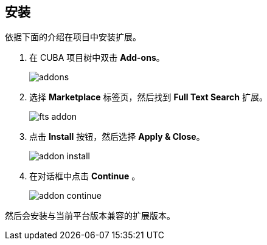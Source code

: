 :sourcesdir: ../../source

[[installation]]
== 安装

依据下面的介绍在项目中安装扩展。

. 在 CUBA 项目树中双击 *Add-ons*。
+
image::addons.png[]
+
. 选择 *Marketplace* 标签页，然后找到 *Full Text Search* 扩展。
+
image::fts_addon.png[]
+
. 点击 *Install* 按钮，然后选择 *Apply & Close*。
+
image::addon_install.png[]
+
. 在对话框中点击 *Continue* 。
+
image::addon_continue.png[]

然后会安装与当前平台版本兼容的扩展版本。
